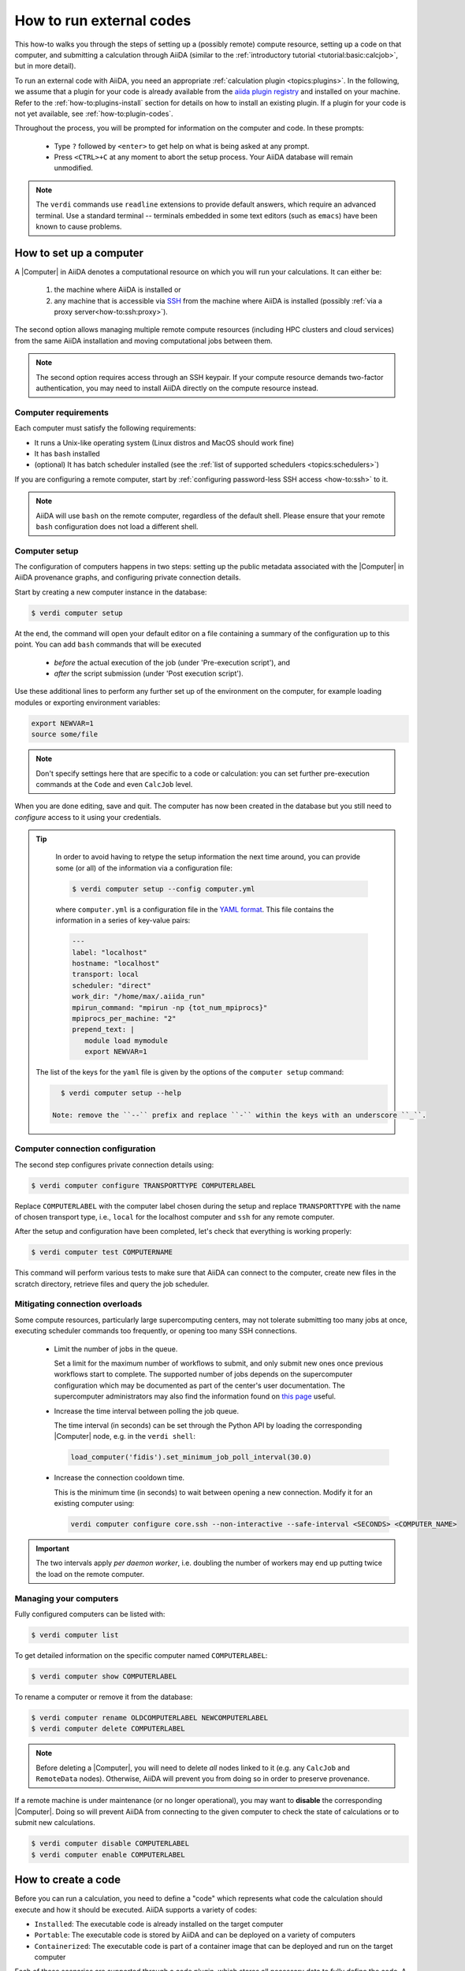 .. _how-to:run-codes:

*************************
How to run external codes
*************************

This how-to walks you through the steps of setting up a (possibly remote) compute resource, setting up a code on that computer, and submitting a calculation through AiiDA (similar to the :ref:`introductory tutorial <tutorial:basic:calcjob>`, but in more detail).

To run an external code with AiiDA, you need an appropriate :ref:`calculation plugin <topics:plugins>`.
In the following, we assume that a plugin for your code is already available from the `aiida plugin registry <https://aiidateam.github.io/aiida-registry/>`_ and installed on your machine.
Refer to the :ref:`how-to:plugins-install` section for details on how to install an existing plugin.
If a plugin for your code is not yet available, see :ref:`how-to:plugin-codes`.

Throughout the process, you will be prompted for information on the computer and code.
In these prompts:

 * Type ``?`` followed by ``<enter>`` to get help on what is being asked at any prompt.
 * Press ``<CTRL>+C`` at any moment to abort the setup process.
   Your AiiDA database will remain unmodified.

.. note::

    The ``verdi`` commands use ``readline`` extensions to provide default answers, which require an advanced terminal.
    Use a standard terminal -- terminals embedded in some text editors (such as ``emacs``) have been known to cause problems.

.. _how-to:run-codes:computer:

How to set up a computer
========================

A |Computer| in AiiDA denotes a computational resource on which you will run your calculations.
It can either be:

 1. the machine where AiiDA is installed or
 2. any machine that is accessible via `SSH <https://en.wikipedia.org/wiki/Secure_Shell>`_ from the machine where AiiDA is installed (possibly :ref:`via a proxy server<how-to:ssh:proxy>`).

The second option allows managing multiple remote compute resources (including HPC clusters and cloud services) from the same AiiDA installation and moving computational jobs between them.

.. note::

    The second option requires access through an SSH keypair.
    If your compute resource demands two-factor authentication, you may need to install AiiDA directly on the compute resource instead.


Computer requirements
---------------------

Each computer must satisfy the following requirements:

* It runs a Unix-like operating system (Linux distros and MacOS should work fine)
* It has ``bash`` installed
* (optional) It has batch scheduler installed (see the :ref:`list of supported schedulers <topics:schedulers>`)

If you are configuring a remote computer, start by :ref:`configuring password-less SSH access <how-to:ssh>` to it.

.. note::

    AiiDA will use ``bash`` on the remote computer, regardless of the default shell.
    Please ensure that your remote ``bash`` configuration does not load a different shell.


.. _how-to:run-codes:computer:setup:

Computer setup
--------------

The configuration of computers happens in two steps: setting up the public metadata associated with the |Computer| in AiiDA provenance graphs, and configuring private connection details.

Start by creating a new computer instance in the database:

.. code-block:: console

    $ verdi computer setup

At the end, the command will open your default editor on a file containing a summary of the configuration up to this point.
You can add ``bash`` commands that will be executed

 * *before* the actual execution of the job (under 'Pre-execution script'), and
 * *after* the script submission (under 'Post execution script').

Use these additional lines to perform any further set up of the environment on the computer, for example loading modules or exporting environment variables:

.. code-block:: bash

    export NEWVAR=1
    source some/file

.. note::

    Don't specify settings here that are specific to a code or calculation: you can set further pre-execution commands at the ``Code`` and even ``CalcJob`` level.

When you are done editing, save and quit.
The computer has now been created in the database but you still need to *configure* access to it using your credentials.

.. tip::
    In order to avoid having to retype the setup information the next time around, you can provide some (or all) of the information via a configuration file:

    .. code-block:: console

       $ verdi computer setup --config computer.yml

    where ``computer.yml`` is a configuration file in the `YAML format <https://en.wikipedia.org/wiki/YAML#Syntax>`__.
    This file contains the information in a series of key-value pairs:

    .. code-block:: yaml

       ---
       label: "localhost"
       hostname: "localhost"
       transport: local
       scheduler: "direct"
       work_dir: "/home/max/.aiida_run"
       mpirun_command: "mpirun -np {tot_num_mpiprocs}"
       mpiprocs_per_machine: "2"
       prepend_text: |
          module load mymodule
          export NEWVAR=1

   The list of the keys for the ``yaml`` file is given by the options of the ``computer setup`` command:

   .. code-block:: console

      $ verdi computer setup --help

    Note: remove the ``--`` prefix and replace ``-`` within the keys with an underscore ``_``.

.. _how-to:run-codes:computer:configuration:

Computer connection configuration
---------------------------------

The second step configures private connection details using:

.. code-block:: console

    $ verdi computer configure TRANSPORTTYPE COMPUTERLABEL

Replace ``COMPUTERLABEL`` with the computer label chosen during the setup and replace ``TRANSPORTTYPE`` with the name of chosen transport type, i.e., ``local`` for the localhost computer and ``ssh`` for any remote computer.

After the setup and configuration have been completed, let's check that everything is working properly:

.. code-block:: console

    $ verdi computer test COMPUTERNAME

This command will perform various tests to make sure that AiiDA can connect to the computer, create new files in the scratch directory, retrieve files and query the job scheduler.

.. _how-to:run-codes:computer:connection:

Mitigating connection overloads
----------------------------------

Some compute resources, particularly large supercomputing centers, may not tolerate submitting too many jobs at once, executing scheduler commands too frequently, or opening too many SSH connections.

  * Limit the number of jobs in the queue.

    Set a limit for the maximum number of workflows to submit, and only submit new ones once previous workflows start to complete.
    The supported number of jobs depends on the supercomputer configuration which may be documented as part of the center's user documentation.
    The supercomputer administrators may also find the information found on `this page <https://github.com/aiidateam/aiida-core/wiki/Optimising-the-SLURM-scheduler-configuration-(for-cluster-administrators)>`_ useful.

  * Increase the time interval between polling the job queue.

    The time interval (in seconds) can be set through the Python API by loading the corresponding |Computer| node, e.g. in the ``verdi shell``:

    .. code-block:: python

        load_computer('fidis').set_minimum_job_poll_interval(30.0)

  * Increase the connection cooldown time.

    This is the minimum time (in seconds) to wait between opening a new connection.
    Modify it for an existing computer using:

    .. code-block:: bash

      verdi computer configure core.ssh --non-interactive --safe-interval <SECONDS> <COMPUTER_NAME>

.. important::

    The two intervals apply *per daemon worker*, i.e. doubling the number of workers may end up putting twice the load on the remote computer.

Managing your computers
-----------------------

Fully configured computers can be listed with:

.. code-block:: console

    $ verdi computer list

To get detailed information on the specific computer named ``COMPUTERLABEL``:

.. code-block:: console

    $ verdi computer show COMPUTERLABEL

To rename a computer or remove it from the database:

.. code-block:: console

    $ verdi computer rename OLDCOMPUTERLABEL NEWCOMPUTERLABEL
    $ verdi computer delete COMPUTERLABEL

.. note::

    Before deleting a |Computer|, you will need to delete *all* nodes linked to it (e.g. any ``CalcJob`` and ``RemoteData`` nodes).
    Otherwise, AiiDA will prevent you from doing so in order to preserve provenance.

If a remote machine is under maintenance (or no longer operational), you may want to **disable** the corresponding |Computer|.
Doing so will prevent AiiDA from connecting to the given computer to check the state of calculations or to submit new calculations.

.. code-block:: console

    $ verdi computer disable COMPUTERLABEL
    $ verdi computer enable COMPUTERLABEL

.. _how-to:run-codes:code:

How to create a code
====================

Before you can run a calculation, you need to define a "code" which represents what code the calculation should execute and how it should be executed.
AiiDA supports a variety of codes:

* ``Installed``: The executable code is already installed on the target computer
* ``Portable``: The executable code is stored by AiiDA and can be deployed on a variety of computers
* ``Containerized``: The executable code is part of a container image that can be deployed and run on the target computer

Each of these scenarios are supported through a code plugin, which stores all necessary data to fully define the code.
A configured code is stored in the provenance graph, which besides being important for reproducibility, makes it easy to query for all calculations that were run with a given code.

.. note::

    In most cases, it is advisable to install the executables to be used by AiiDA on the target machine *before* submitting calculations using them, in order to take advantage of the compilers and libraries present on the target machine.
    This is the ``installed`` scenario.

    Occasionally, you may need to run small, reasonably machine-independent scripts (e.g. Python or bash), and copying them manually to a number of different target computers can be tedious.
    For this use case, the ``portable`` code is ideal.
    The executable and associated files of the code are stored by AiiDA and automatically copied to the target computer for every execution.

    Do *not* use local codes as a way of encapsulating the environment of complex executables.
    For this use case, it is best to use the ``containerized`` code.
    Create a container of the required compute environment and create a containerized code.

A new code can be configured in AiiDA through the ``verdi code create`` command.
The type of code is specified as the first argument and the rest of the information is provided through options:

.. tab-set::

    .. tab-item:: Installed

        .. code-block:: console

            The following example shows how to create an installed code for the ``bash`` binary on the ``localhost`` computer:

            verdi code create core.code.installed \
                --label installed-code \
                --computer localhost \
                --filepath-executable /usr/bin/bash

        For more information, please refer to the dedicated :ref:`topic section <topics:data_types:core:code:installed>`.

    .. tab-item:: Portable

        The following example shows how to create a portable code for an executable ``executable.py`` in the ``/path/to/directory`` folder:

        .. code-block:: console

            verdi code create core.code.portable \
                --label portable-code \
                --filepath-files /path/to/directory \
                --filepath-executable executable.py

        Any other files that are part of ``/path/to/directory`` will also be stored by the code plugin.

        For more information, please refer to the dedicated :ref:`topic section <topics:data_types:core:code:portable>`.

    .. tab-item:: Containerized

        The following example shows how to setup running ``bash`` in a base Docker container through Singularity to be run on the ``Computer`` named ``some-computer``:

        .. code-block:: console

            verdi code create core.code.containerized \
                --non-interactive \
                --label containerized-code \
                --computer some-computer \
                --filepath-executable "/bin/sh" \
                --image-name "docker://alpine:3" \
                --engine-command "singularity exec --bind $PWD:$PWD {image_name}"

        For more information, please refer to the dedicated :ref:`topic section <topics:data_types:core:code:containerized>`.

The code create command will prompt for any additional options.
It will also open a text editor to specify the ``--prepend-text`` and ``--append-text`` options, where you can include ``bash`` commands that will be executed

* *before* running the submission script (after the 'Pre execution script' lines), and
* *after* running the submission script (after the 'Post execution script' separator).

Use this, for instance, to load modules or set variables that are needed by the code, such as:

.. code-block:: bash

    module load intelmpi

At the end, you receive a confirmation, with the *PK* and the *UUID* of your new code.

.. tip::

    The ``verdi code create`` command performs minimal checks in order to keep it performant and not rely on an internet connection.
    If you want additional checks to verify the code is properly configured and usable, run the `verdi code test` command.
    For installed codes for example, this will check whether the associated computer can be connected to and whether the specified executable exists.
    Look at the command help to see what other checks may be run.

.. tip::

    Analogous to a :ref:`computer setup <how-to:run-codes:computer>`, some (or all) the information described above can be provided via a configuration file:

    .. code-block:: console

        $ verdi code create core.code.installed --config code.yml

    where ``code.yml`` is a configuration file in the `YAML format <https://en.wikipedia.org/wiki/YAML#Syntax>`_.

    This file contains the information in a series of key:value pairs:

    .. code-block:: yaml

        ---
        label: 'qe-6.3-pw'
        description: 'quantum_espresso v6.3'
        default_calc_job_plugin: 'quantumespresso.pw'
        filepath_executable: '/path/to/code/pw.x'
        computer: 'localhost'
        prepend_text: |
           module load module1
           module load module2
        append_text: ' '

    The list of the keys for the ``yaml`` file is given by the available options of the ``code create`` sub-command:

        .. code-block:: console

            $ verdi code create core.code.installed --help

    Note: remove the ``--`` prefix and replace ``-`` within the keys with an underscore ``_``.

Managing codes
--------------

You can change the label of a code by using the following command:

.. code-block:: console

    $ verdi code relabel <IDENTIFIER> "new-label"

where <IDENTIFIER> can be the numeric *PK*, the *UUID* or the label of the code (either ``label`` or ``label@computername``) if the label is unique.

You can also list all available codes and their identifiers with:

.. code-block:: console

    $ verdi code list

which also accepts flags to filter only codes on a given computer, or only codes using a specific plugin, etc. (use the ``-h`` option).

You can get the information of a specific code with:

.. code-block:: console

    $ verdi code show <IDENTIFIER>

Finally, to delete a code use:

.. code-block:: console

    $ verdi code delete <IDENTIFIER>

(only if it wasn't used by any calculation, otherwise an exception is raised).

.. note::

    Codes are a subclass of :py:class:`Node <aiida.orm.Node>` and, as such, you can attach ``extras`` to a code, for example:

    .. code-block:: python

        load_code('<IDENTIFIER>').base.extras.set('version', '6.1')
        load_code('<IDENTIFIER>').base.extras.set('family', 'cp2k')

    These can be useful for querying, for instance in order to find all runs done with the CP2K code of version 6.1 or later.

.. _how-to:run-codes:submit:

How to submit a calculation
===========================

After :ref:`setting up your computer <how-to:run-codes:computer>` and :ref:`setting up your code <how-to:run-codes:code>`, you are ready to launch your calculations!

 * Make sure the daemon is running:

    .. code-block:: bash

        verdi daemon status

 * Figure out which inputs your |CalcJob|  plugin needs, e.g. using:

    .. code-block:: bash

        verdi plugin list aiida.calculations core.arithmetic.add

 * Write a ``submit.py`` script:

    .. code-block:: python

        from aiida.engine import submit

        code = load_code('add@localhost')
        builder = code.get_builder()
        builder.x = Int(4)
        builder.y = Int(5)
        builder.metadata.options.withmpi = False
        builder.metadata.options.resources = {
            'num_machines': 1,
            'num_mpiprocs_per_machine': 1,

        }
        builder.metadata.description = "My first calculation."

        print(submit(builder))

    Of course, the code label and builder inputs need to be adapted to your code and calculation.

 * Submit your calculation to the AiiDA daemon:

    .. code-block:: bash

        verdi run submit.py

After this, use ``verdi process list`` to monitor the status of the calculations.

.. tip::

    If you ever need to resubmit a previous calculation with modified inputs,
    you can get a pre-populated copy of its process builder with

    .. code-block:: python

        builder = load_node(<IDENTIFIER>).get_builder_restart()
        # If needed, the builder can now be modified as usual before being run or submitted
        submit(builder)

    where ``<IDENTIFIER>`` is the ``PK`` or ``UUID`` (or label) of your *calculation*.


See :ref:`topics:processes:usage:launching` and :ref:`topics:processes:usage:monitoring` for more details.


.. _how-to:run-codes:monitoring:

How to monitor (and prematurely stop) a calculation
===================================================

A calculation job will terminate if and only if:

 * The calculation terminates; either nominally or due to an error.
 * The scheduler kills the job; e.g., due to the wallclock time being exceeded or the allocated memory being exhausted.
 * The calculation job is killed through AiiDA

One might want to kill the calculation job if it seems that the calculation is not going anywhere, and so instead of letting the calculation run to its end automatically, it is killed.
It is possible to automate this procedure through *monitoring* of the calculation job.

A monitor is a Python function that will be called in regular intervals while the calculation job is running.
The function has access to the working directory of the running calculation and can retrieve and inspect their contents.
Based on the output it can decide whether the job should continue running or should be killed.

How to implement a monitor
--------------------------

A monitor is a function with the following signature:

.. code-block:: python

    from aiida.orm import CalcJobNode
    from aiida.transports import Transport

    def monitor(node: CalcJobNode, transport: Transport) -> str | None:
        """Retrieve and inspect files in working directory of job to determine whether the job should be killed.

        :param node: The node representing the calculation job.
        :param transport: The transport that can be used to retrieve files from remote working directory.
        :returns: A string if the job should be killed, `None` otherwise.
        """

The ``node`` and the ``transport`` arguments are required.
The ``node`` is a reference to the calculation job node, which can be used to retrieve its input, for example.
The ``transport`` can be used to retrieve files from the working directory of the calculation running on the remote computer.
This allows you to inspect the content and determine whether the job should be prematurely killed.

A monitor can define additional keyword arguments that a user can use to modify or configure its behavior.
The arguments can take any value, as long as it is JSON-serializable.
This is necessary because the arguments that are passed to a monitor are stored in the database in order to preserve provenance.
It is recommended to write out each supported keyword argument and not use the ``**kwargs`` catch-all, for example:

.. code-block:: python

    from aiida.orm import CalcJobNode
    from aiida.transports import Transport

    def monitor(node: CalcJobNode, transport: Transport, custom_keyword: bool = False) -> str | None:
        """Retrieve and inspect files in working directory of job to determine whether the job should be killed.

        :param node: The node representing the calculation job.
        :param transport: The transport that can be used to retrieve files from remote working directory.
        :param custom_keyword: Optional keyword, when set to ``True`` will do something different.
        :returns: A string if the job should be killed, `None` otherwise.
        """

This will allow the engine to validate the arguments provided by a user.
If unsupported arguments are provided to a monitor, the calculation job will not start and the user will be notified of the mistake.

As an example case, imagine a code that would print the string `WARNING` to stdout, in which case we want to stop the calculation.
The following implementation would accomplish that:

.. code-block:: python

    import tempfile
    from aiida.orm import CalcJobNode
    from aiida.transports import Transport

    def monitor(node: CalcJobNode, transport: Transport) -> str | None:
        """Retrieve and inspect files in working directory of job to determine whether the job should be killed.

        :param node: The node representing the calculation job.
        :param transport: The transport that can be used to retrieve files from remote working directory.
        :returns: A string if the job should be killed, `None` otherwise.
        """
        with tempfile.NamedTemporaryFile('w+') as handle:
            transport.getfile(node.options.output_filename, handle.name)
            handle.seek(0)
            output = handle.read()

        if 'WARNING' in output:
            return 'Detected the string `WARNIGN` in the output file.'

The content of the stdout stream, which should be written to the ``node.options.output_filename`` file, is retrieved using ``transport.getfile`` and is written to a temporary file on the local file system.
The content is then read from the file and if the target string is detected, an error message is returned.
If a monitor, attached to a calculation job, returns anything other than ``None``, the calculation job will be killed by the engine.

Finally, the monitor needs to be declared using an entry point in the ``aiida.calculations.monitors`` group.
The next section will show how this entry point is used to assign it to a calculation job.


How to assign a monitor
-----------------------

A monitor can be assigned to a calculation job by adding it to the `monitors` input.
It takes a dictionary of monitors, where each monitor is defined by a `Dict` node with the following keys:

.. code-block:: python

    monitor = Dict({
        'entry_point': 'some.monitor'
    })

The `entry_point` key is required and should contain an entry point that refers to a monitor function registered in the `aiida.calculations.monitors` group.
It is possible to assign multiple monitors to a single calculation:

.. code-block:: python

    builder = code.get_builder()
    builder.monitors = {
        'monitor_a': Dict({'entry_point': 'some.monitor'}),
        'monitor_b': Dict({'entry_point': 'some.other.monitor'}),
    }

Note that the keys used in the `monitors` input can be any valid attribute name and does not influence the behavior whatsoever.

If a monitor supports additional custom keyword arguments, these should be passed as a dictionary under the ``kwargs`` key.
For example, if the monitor accepts a boolean value for the keyword ``custom_keyword``, it can be specified as follows:

.. code-block:: python

    builder = code.get_builder()
    builder.monitors = {
        'monitor_a': Dict({'entry_point': 'some.monitor', 'kwargs': {'custom_keyword': True}}),
    }

If a keyword is specified that is not declared explicitly by the monitor, the validation of the ``CalcJob`` will fail.


Monitor execution order
-----------------------
By default, the monitors are executed in alphabetical order based on their keys in the ``monitors`` input namespace.
The order can be controlled using the ``priority`` key in the ``monitors`` input.

.. code-block:: python

    builder.monitors = {
        'monitor_one': Dict({'entry_point': 'entry_point_one', 'priority': 100})
        'monitor_one': Dict({'entry_point': 'entry_point_one'})
    }

Higher priorities will be executed first.
It is not necessary to define a priority for all monitors, in the absence of a priority, a priority of 0 is assumed.
For monitors with identical priority, the order remains alphabetical based on their key in the ``monitors`` input namespace.


Monitor execution frequency
---------------------------
By default, all monitors are executed during each scheduler update cycle.
This interval is controlled by the ``minimum_scheduler_poll_interval`` property of the ``Computer``, which can be retrieved and set through the ``get_minimum_job_poll_interval`` and ``set_minimum_job_poll_interval``, respectively.
The frequency of monitor execution can be reduced by setting a larger interval for the ``minimum_poll_interval`` key in the monitor input definition:

.. code-block:: python

    builder.monitors = {
        'monitor_one': Dict({'entry_point': 'entry_point_one', 'minimum_poll_interval': 600})
    }

The engine will guarantee that the interval between calls of the monitor is at least the value specified by ``minimum_poll_interval``.
Due to a number of other intervals that are part of the ``CalcJob`` pipeline, it is possible however, that the effective interval between monitor calls will be larger than that.


Advanced functionality
----------------------

The most simple implementation of a monitor simply returns a string.
This is interpreted by the engine that the job should be killed and the string contains the reason for doing so.
This behavior can be controlled by returning an instance of :class:`aiida.engine.processes.calcjobs.monitors.CalcJobMonitorResult` instead.

Disable parsing of retrieved files
..................................

By default, when a job is stopped through a monitor, the engine will still retrieve and parse the files.
To skip the parsing of the retrieved files, set ``CalcJobMonitorResult.parse`` to ``False``:

.. code-block:: python

    def monitor_skip_parsing(node: CalcJobNode, transport: Transport) -> str | None:
        """Kill the job and do not call the parser, if specified in the inputs."""
        from aiida.engine.processes.calcjobs.monitors import CalcJobMonitorResult
        return CalcJobMonitorResult(parse=False)

Disable retrieving of files
...........................

By default, when a job is stopped through a monitor, the engine will still retrieve the files from the remote working directory.
To skip the file retrieval, set ``CalcJobMonitorResult.retrieve`` to ``False``:

.. code-block:: python

    def monitor_skip_retrieval(node: CalcJobNode, transport: Transport) -> str | None:
        """Kill the job and do not retrieve the output files."""
        from aiida.engine.processes.calcjobs.monitors import CalcJobMonitorResult
        return CalcJobMonitorResult(retrieve=False, parse=False)

Note that in this case ``parse`` should also be set to ``False`` since the engine cannot parse files that have not been retrieved.


.. _how-to:run-codes:caching:

How to save compute time with caching
=====================================

Over the course of a project, you may end up re-running the same calculations multiple times - be it because two workflows include the same calculation or because one needs to restart a workflow that failed due to some infrastructure problem.

Since AiiDA stores the full provenance of each calculation, it can detect whether a calculation has been run before and, instead of running it again, simply reuse its outputs, thereby saving valuable computational resources.
This is what we mean by **caching** in AiiDA.

With caching enabled, AiiDA searches the database for a calculation of the same :ref:`hash<topics:provenance:caching:hashing>`.
If found, AiiDA creates a copy of the calculation node and its results, thus ensuring that the resulting provenance graph is independent of whether caching is enabled or not (see :numref:`fig_caching`).

.. _fig_caching:
.. figure:: include/images/caching.png
    :align: center
    :height: 350px

    When reusing the results of a calculation **C** for a new calculation **C'**, AiiDA simply makes a copy of the result nodes and links them up as usual.
    This diagram depicts the same input node **D1** being used for both calculations, but an input node **D1'** with the same *hash* as **D1** would trigger the cache as well.

Caching happens on the *calculation* level (no caching at the workflow level, see :ref:`topics:provenance:caching:limitations`).
By default, both successful and failed calculations enter the cache once they are *finished*.
Excepted and killed calculations do *not* enter the cache (more details in :ref:`topics:provenance:caching:control-caching`).

.. _how-to:run-codes:caching:enable:

How to enable caching
---------------------

.. important:: Caching is **not** enabled by default, see :ref:`the faq <how-to:faq:caching-not-enabled>`.

Caching is controlled on a per-profile level via the :ref:`verdi config cli <how-to:installation:configure:options>`.

View your current caching configuration:

.. code-block:: console

    $ verdi config list caching
    name                     source    value
    -----------------------  --------  -------
    caching.default_enabled  default   False
    caching.disabled_for     default
    caching.enabled_for      default

Enable caching for your current profile or globally (for all profiles):

.. code-block:: console

    $ verdi config set caching.default_enabled True
    Success: 'caching.default_enabled' set to True for 'quicksetup' profile

    $ verdi config set -g caching.default_enabled True
    Success: 'caching.default_enabled' set to True globally

    $ verdi config list caching
    name                     source    value
    -----------------------  --------  -------
    caching.default_enabled  profile   True
    caching.disabled_for     default
    caching.enabled_for      default

.. versionchanged:: 1.6.0

    Configuring caching via the ``cache_config.yml`` is deprecated as of AiiDA 1.6.0.
    Existing ``cache_config.yml`` files will be migrated to the central ``config.json`` file automatically.


From this point onwards, when you launch a new calculation, AiiDA will compare its hash (a fixed size string, unique for a calulation's type and inputs, see :ref:`topics:provenance:caching:hashing`) against other calculations already present in your database.
If another calculation with the same hash is found, AiiDA will reuse its results without repeating the actual calculation.

.. note::

    In contrast to caching, hashing **is** enabled by default, i.e. hashes for all your calculations will already have been computed.

.. _how-to:run-codes:caching:configure:

How to configure caching
------------------------

The caching mechanism can be configured on a process class level, meaning the rules will automatically be applied to all instances of the given class, or on a per-instance level, meaning it can be controlled for individual process instances when they are launch.

Class level
...........

Besides the on/off switch set by ``caching.default_enabled``, caching can be controlled at the level of specific calculations using their corresponding entry point strings (see the output of ``verdi plugin list aiida.calculations``):

.. code-block:: console

    $ verdi config set caching.disabled_for aiida.calculations:core.templatereplacer
    Success: 'caching.disabled_for' set to ['aiida.calculations:core.templatereplacer'] for 'quicksetup' profile
    $ verdi config set caching.enabled_for aiida.calculations:quantumespresso.pw
    Success: 'caching.enabled_for' set to ['aiida.calculations:quantumespresso.pw'] for 'quicksetup' profile
    $ verdi config set --append caching.enabled_for aiida.calculations:other
    Success: 'caching.enabled_for' set to ['aiida.calculations:quantumespresso.pw', 'aiida.calculations:other'] for 'quicksetup' profile
    $ verdi config list caching
    name                     source    value
    -----------------------  --------  -------------------------------------
    caching.default_enabled  profile   True
    caching.disabled_for     profile   aiida.calculations:core.templatereplacer
    caching.enabled_for      profile   aiida.calculations:quantumespresso.pw
                                       aiida.calculations:other

In this example, caching is enabled by default, but explicitly disabled for calculations of the ``TemplatereplacerCalculation`` class, identified by its corresponding ``aiida.calculations:core.templatereplacer`` entry point string.
It also shows how to enable caching for particular calculations (which has no effect here due to the profile-wide default).

.. tip:: To set multiple entry-points at once, use a ``,`` delimiter.

For the available entry-points in your environment, you can list which are enabled/disabled using:

.. code-block:: console

    $ verdi config caching
    aiida.calculations:core.arithmetic.add
    aiida.calculations:core.transfer
    aiida.workflows:core.arithmetic.add_multiply
    aiida.workflows:core.arithmetic.multiply_add
    $ verdi config caching --disabled
    aiida.calculations:core.templatereplacer

For calculations which do not have an entry point, you need to specify the fully qualified Python name instead.
For example, the ``seekpath_structure_analysis`` calcfunction defined in ``aiida_quantumespresso.workflows.functions.seekpath_structure_analysis`` is labelled as ``aiida_quantumespresso.workflows.functions.seekpath_structure_analysis.seekpath_structure_analysis``.
From an existing :class:`~aiida.orm.CalculationNode`, you can get the identifier string through the ``process_type`` attribute.

The caching configuration also accepts ``*`` wildcards.
For example, the following configuration disables caching for all calculation entry points.

.. code-block:: console

    $ verdi config set caching.disabled_for 'aiida.calculations:*'
    Success: 'caching.disabled_for' set to ['aiida.calculations:*'] for 'quicksetup' profile
    $ verdi config caching
    aiida.workflows:core.arithmetic.add_multiply
    aiida.workflows:core.arithmetic.multiply_add
    $ verdi config caching --disabled
    aiida.calculations:core.arithmetic.add
    aiida.calculations:core.transfer
    aiida.calculations:core.templatereplacer

Any entry with a wildcard is overridden by a more specific entry.
The following configuration disables caching for all ``aiida.calculation`` entry points, except those of ``arithmetic``:

.. code-block:: console

    $ verdi config set caching.enabled_for 'aiida.calculations:core.arithmetic.*'
    Success: 'caching.enabled_for' set to ['aiida.calculations:core.arithmetic.*'] for 'quicksetup' profile
    $ verdi config list caching
    name                     source    value
    -----------------------  --------  -------------------------------
    caching.default_enabled  profile   True
    caching.disabled_for     profile   aiida.calculations:*
    caching.enabled_for      profile   aiida.calculations:core.arithmetic.*
    $ verdi config caching
    aiida.calculations:core.arithmetic.add
    aiida.workflows:core.arithmetic.add_multiply
    aiida.workflows:core.arithmetic.multiply_add
    $ verdi config caching --disabled
    aiida.calculations:core.transfer
    aiida.calculations:core.templatereplacer

Instance level
..............

Caching can be enabled or disabled on a case-by-case basis by using the :class:`~aiida.manage.caching.enable_caching` or :class:`~aiida.manage.caching.disable_caching` context manager, respectively, regardless of the profile settings:

.. code-block:: python

    from aiida.engine import run
    from aiida.manage.caching import enable_caching
    with enable_caching(identifier='aiida.calculations:core.templatereplacer'):
        run(...)

.. warning::

    This affects only the current Python interpreter and won't change the behavior of the daemon workers.
    This means that this technique is only useful when using :py:class:`~aiida.engine.run`, and **not** with :py:class:`~aiida.engine.submit`.


Besides controlling which process classes are cached, it may be useful or necessary to control what already _stored_ nodes are used as caching _sources_.
Section :ref:`topics:provenance:caching:control-caching` provides details how AiiDA decides which stored nodes are equivalent to the node being stored and which are considered valid caching sources.

.. |Computer| replace:: :py:class:`~aiida.orm.Computer`
.. |CalcJob| replace:: :py:class:`~aiida.engine.processes.calcjobs.calcjob.CalcJob`
